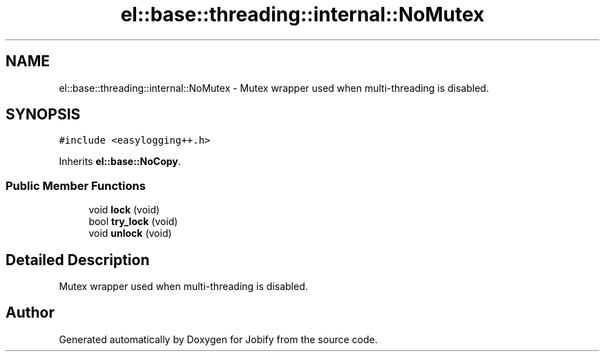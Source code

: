 .TH "el::base::threading::internal::NoMutex" 3 "Wed Dec 7 2016" "Version 1.0.0" "Jobify" \" -*- nroff -*-
.ad l
.nh
.SH NAME
el::base::threading::internal::NoMutex \- Mutex wrapper used when multi-threading is disabled\&.  

.SH SYNOPSIS
.br
.PP
.PP
\fC#include <easylogging++\&.h>\fP
.PP
Inherits \fBel::base::NoCopy\fP\&.
.SS "Public Member Functions"

.in +1c
.ti -1c
.RI "void \fBlock\fP (void)"
.br
.ti -1c
.RI "bool \fBtry_lock\fP (void)"
.br
.ti -1c
.RI "void \fBunlock\fP (void)"
.br
.in -1c
.SH "Detailed Description"
.PP 
Mutex wrapper used when multi-threading is disabled\&. 

.SH "Author"
.PP 
Generated automatically by Doxygen for Jobify from the source code\&.

